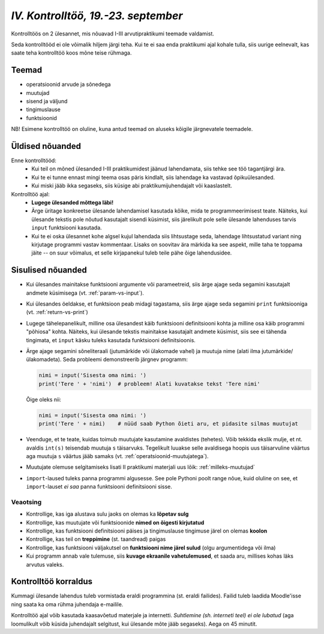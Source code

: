 *IV. Kontrolltöö, 19.-23. september*
====================================
 
Kontrolltöös on 2 ülesannet, mis nõuavad I-III arvutipraktikumi teemade valdamist.

Seda kontrolltööd ei ole võimalik hiljem järgi teha. Kui te ei saa enda praktikumi ajal kohale tulla, siis uurige eelnevalt, kas saate teha kontrolltöö koos mõne teise rühmaga.

Teemad
------
* operatsioonid arvude ja sõnedega
* muutujad
* sisend ja väljund
* tingimuslause
* funktsioonid

NB! Esimene kontrolltöö on oluline, kuna antud teemad on aluseks kõigile järgnevatele teemadele.



Üldised nõuanded
----------------
Enne kontrolltööd:
    * Kui teil on mõned ülesanded I-III praktikumidest jäänud lahendamata, siis tehke see töö tagantjärgi ära.
    * Kui te ei tunne ennast mingi teema osas päris kindlalt, siis lahendage ka vastavad õpikuülesanded.
    * Kui miski jääb ikka segaseks, siis küsige abi praktikumijuhendajalt või kaaslastelt.

Kontrolltöö ajal:
    * **Lugege ülesanded mõttega läbi!**
    * Ärge üritage konkreetse ülesande lahendamisel kasutada kõike, mida te programmeerimisest teate. Näiteks, kui ülesande tekstis pole nõutud kasutajalt sisendi küsimist, siis järelikult pole selle ülesande lahenduses tarvis ``input`` funktsiooni kasutada.
    * Kui te ei oska ülesannet kohe algsel kujul lahendada siis lihtsustage seda, lahendage lihtsustatud variant ning kirjutage programmi vastav kommentaar. Lisaks on soovitav ära märkida ka see aspekt, mille taha te toppama jäite -- on suur võimalus, et selle kirjapanekul tuleb teile pähe õige lahendusidee.
    
Sisulised nõuanded
------------------
* Kui ülesandes mainitakse funktsiooni argumente või parameetreid, siis ärge ajage seda segamini kasutajalt andmete küsimisega (vt. :ref:`param-vs-input`). 
* Kui ülesandes öeldakse, et funktsioon peab midagi tagastama, siis ärge ajage seda segamini ``print`` funktsiooniga (vt. :ref:`return-vs-print`)
* Lugege tähelepanelikult, milline osa ülesandest käib funktsiooni definitsiooni kohta ja milline osa käib programmi "põhiosa" kohta. Näiteks, kui ülesande tekstis mainitakse kasutajalt andmete küsimist, siis see ei tähenda tingimata, et ``input`` käsku tuleks kasutada funktsiooni definitsioonis.
* Ärge ajage segamini sõneliteraali (jutumärkide või ülakomade vahel) ja muutuja nime (alati ilma jutumärkide/ülakomadeta). Seda probleemi demonstreerib järgnev programm:

  .. sourcecode:: py3
  
        nimi = input('Sisesta oma nimi: ')
        print('Tere ' + 'nimi')  # probleem! Alati kuvatakse tekst 'Tere nimi'
  
  Õige oleks nii: 
  
  .. sourcecode:: py3
  
        nimi = input('Sisesta oma nimi: ')
        print('Tere ' + nimi)    # nüüd saab Python õieti aru, et pidasite silmas muutujat
  
        
* Veenduge, et te teate, kuidas toimub muutujate kasutamine avaldistes (tehetes). Võib tekkida ekslik mulje, et nt. avaldis ``int(s)`` teisendab muutuja ``s`` täisarvuks. Tegelikult luuakse selle avaldisega hoopis uus täisarvuline väärtus aga muutuja ``s`` väärtus jääb samaks (vt. :ref:`operatsioonid-muutujatega`).
* Muutujate olemuse selgitamiseks lisati II praktikumi materjali uus lõik: :ref:`milleks-muutujad`
* ``import``-laused tuleks panna programmi algusesse. See pole Pythoni poolt range nõue, kuid oluline on see, et ``import``-lauset *ei saa* panna funktsiooni definitsiooni sisse.

Veaotsing
~~~~~~~~~
* Kontrollige, kas iga alustava sulu jaoks on olemas ka **lõpetav sulg**
* Kontrollige, kas muutujate või funktsioonide **nimed on õigesti kirjutatud**
* Kontrollige, kas funktsiooni definitsiooni päises ja tingimuslause tingimuse järel on olemas **koolon**
* Kontrollige, kas teil on **treppimine** (st. taandread) paigas
* Kontrollige, kas funktsiooni väljakutsel on **funktsiooni nime järel sulud** (olgu argumentidega või ilma)
* Kui programm annab vale tulemuse, siis **kuvage ekraanile vahetulemused**, et saada aru, millises kohas läks arvutus valeks.

Kontrolltöö korraldus
---------------------
Kummagi ülesande lahendus tuleb vormistada eraldi programmina (st. eraldi failides). Failid tuleb laadida Moodle'isse ning saata ka oma rühma juhendaja e-mailile.

Kontrolltöö ajal võib kasutada kaasavõetud materjale ja internetti. *Suhtlemine (sh. interneti teel) ei ole lubatud* (aga loomulikult võib küsida juhendajalt selgitust, kui ülesande mõte jääb segaseks). Aega on 45 minutit.